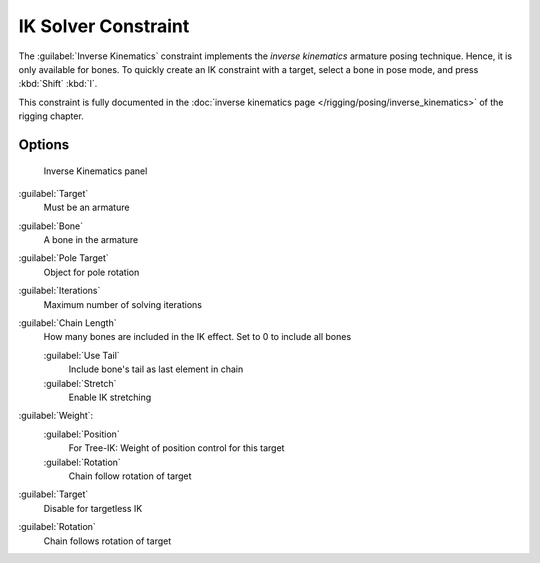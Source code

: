 
..    TODO/Review: {{review|}} .

IK Solver Constraint
********************

The :guilabel:`Inverse Kinematics` constraint implements the *inverse kinematics* armature
posing technique. Hence, it is only available for bones.
To quickly create an IK constraint with a target, select a bone in pose mode,
and press :kbd:`Shift` :kbd:`I`.

This constraint is fully documented in the :doc:`inverse kinematics page </rigging/posing/inverse_kinematics>` of the rigging chapter.


Options
=======

.. figure:: /images/25-Manual-Constraints-Tracking-IK.jpg
   :width: 305px
   :figwidth: 305px

   Inverse Kinematics panel


:guilabel:`Target`
   Must be an armature
:guilabel:`Bone`
   A bone in the armature
:guilabel:`Pole Target`
   Object for pole rotation
:guilabel:`Iterations`
   Maximum number of solving iterations
:guilabel:`Chain Length`
   How many bones are included in the IK effect. Set to 0 to include all bones

   :guilabel:`Use Tail`
      Include bone's tail as last element in chain
   :guilabel:`Stretch`
      Enable IK stretching
:guilabel:`Weight`:
   :guilabel:`Position`
      For Tree-IK: Weight of position control for this target
   :guilabel:`Rotation`
      Chain follow rotation of target
:guilabel:`Target`
   Disable for targetless IK
:guilabel:`Rotation`
   Chain follows rotation of target


